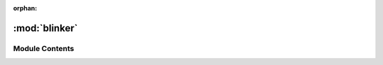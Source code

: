 :orphan:

:mod:`blinker`
==============

.. py:module:: blinker

.. autoapi-nested-parse::

   ..
           /------------------------------------------------------------------------------ |                 -- FACADE TECHNOLOGIES INC.  CONFIDENTIAL --                 |
           |------------------------------------------------------------------------------|
           |                                                                              |
           |    Copyright [2019] Facade Technologies Inc.                                 |
           |    All Rights Reserved.                                                      |
           |                                                                              |
           | NOTICE:  All information contained herein is, and remains the property of    |
           | Facade Technologies Inc. and its suppliers if any.  The intellectual and     |
           | and technical concepts contained herein are proprietary to Facade            |
           | Technologies Inc. and its suppliers and may be covered by U.S. and Foreign   |
           | Patents, patents in process, and are protected by trade secret or copyright  |
           | law.  Dissemination of this information or reproduction of this material is  |
           | strictly forbidden unless prior written permission is obtained from Facade   |
           | Technologies Inc.                                                            |
           |                                                                              |
           \------------------------------------------------------------------------------/

   This module contains the blinker class which is used to relate the target GUI model
   to the actual target GUI.



Module Contents
---------------


.. py:class:: Blinker(pid: int, backend: str, superToken: SuperToken)

   Bases: :class:`PySide2.QtCore.QThread`
   .. inheritance-diagram:: blinker.Blinker

   The Blinker class is used to draw a box around a given element at a specified frequency for a small
   amount of time. Because the box sometimes disappears on its own, this can cause a blinking affect.

   Creates a blinker that will draw a box around the component represented by SuperToken periodically
   if the component can be found.

   :param pid: The id of the target application's process.
   :type pid: int
   :param backend: either "win32" or "uia" depending on target application.
   :type backend: str
   :param superToken: The supertoken that represents the component that we want to draw a box around.
   :return: None
   :retype: NoneType

   .. attribute:: componentNotFound
      

      

   .. attribute:: INTERVAL_MILLIS
      :annotation: = 250

      

   .. attribute:: DURATION_MILLIS
      :annotation: = 10000

      

   .. attribute:: colors
      :annotation: = ['red', 'green', 'blue']

      

   .. attribute:: curColorIdx
      :annotation: = 0

      

   .. method:: run(self)


      DO NOT CALL THIS METHOD!
      This method is called automatically when the start() method is called.

      This method searches for a Component in the target GUI by traversing
      :return: None
      :rtype: NoneType


   .. method:: initiateBlinkSequence(self, component: Component)


      Starts the blink sequence by setting timers and executing an event loop.

      NOTE: Because this function executes an event loop, it is blocking.

      :param component: The component to select.
      :type component: Component
      :return: None
      :rtype: NoneType


   .. method:: tick(self)


      Draws an outline around the component of interest.

      :return: None
      :rtype: NoneType


   .. method:: stop(self)


      Stops the blinker regardless of whether it was running or not.

      :return: None
      :rtype: NoneType



